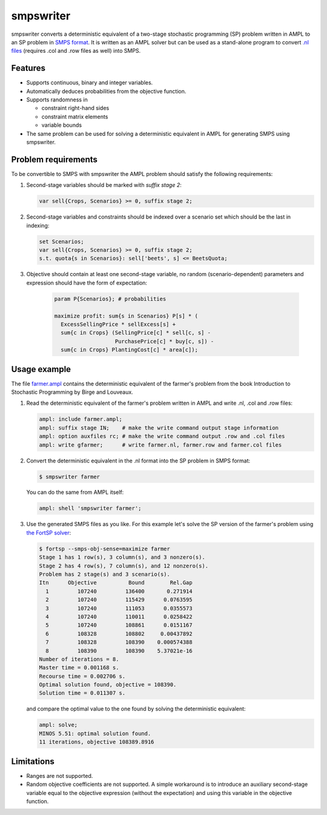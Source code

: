 smpswriter
==========

smpswriter converts a deterministic equivalent of a two-stage
stochastic programming (SP) problem written in AMPL to an SP problem
in `SMPS format <http://myweb.dal.ca/gassmann/smps2.htm>`__.
It is written as an AMPL solver but can be used as a stand-alone program
to convert `.nl files <http://en.wikipedia.org/wiki/Nl_(format)>`__
(requires .col and .row files as well) into SMPS.

Features
--------

* Supports continuous, binary and integer variables.

* Automatically deduces probabilities from the objective function.

* Supports randomness in

  - constraint right-hand sides
  - constraint matrix elements
  - variable bounds
  
* The same problem can be used for solving a deterministic equivalent in
  AMPL for generating SMPS using smpswriter.

Problem requirements
--------------------

To be convertible to SMPS with smpswriter the AMPL problem should satisfy
the following requirements:

1. Second-stage variables should be marked with `suffix stage 2`:

   .. code-block:: python

      var sell{Crops, Scenarios} >= 0, suffix stage 2;

2. Second-stage variables and constraints should be indexed over a scenario
   set which should be the last in indexing:

   .. code-block:: python

      set Scenarios;
      var sell{Crops, Scenarios} >= 0, suffix stage 2;
      s.t. quota{s in Scenarios}: sell['beets', s] <= BeetsQuota;

3. Objective should contain at least one second-stage variable, no random
   (scenario-dependent) parameters and expression should have the form of
   expectation:

    .. code-block:: python

      param P{Scenarios}; # probabilities

      maximize profit: sum{s in Scenarios} P[s] * (
        ExcessSellingPrice * sellExcess[s] +
        sum{c in Crops} (SellingPrice[c] * sell[c, s] -
                         PurchasePrice[c] * buy[c, s]) -
        sum{c in Crops} PlantingCost[c] * area[c]);

Usage example
-------------

The file `farmer.ampl <https://raw.github.com/vitaut/ampl/master/solvers/smpswriter/farmer.ampl>`__
contains the deterministic equivalent of the farmer's problem from the
book Introduction to Stochastic Programming by Birge and Louveaux.

1. Read the deterministic equivalent of the farmer's problem written in AMPL
   and write .nl, .col and .row files:

   .. code-block:: python

      ampl: include farmer.ampl;
      ampl: suffix stage IN;    # make the write command output stage information
      ampl: option auxfiles rc; # make the write command output .row and .col files
      ampl: write gfarmer;      # write farmer.nl, farmer.row and farmer.col files

2. Convert the deterministic equivalent in the .nl format into the SP problem
   in SMPS format:

   .. code-block:: shell

      $ smpswriter farmer

   You can do the same from AMPL itself:
   
   .. code-block:: python

      ampl: shell 'smpswriter farmer';

3. Use the generated SMPS files as you like. For this example let's solve the
   SP version of the farmer's problem using `the FortSP solver
   <http://www.optirisk-systems.com/products_fortsp.asp>`__:
   
   .. code-block:: shell

      $ fortsp --smps-obj-sense=maximize farmer
      Stage 1 has 1 row(s), 3 column(s), and 3 nonzero(s).
      Stage 2 has 4 row(s), 7 column(s), and 12 nonzero(s).
      Problem has 2 stage(s) and 3 scenario(s).
      Itn      Objective          Bound        Rel.Gap
        1         107240         136400       0.271914
        2         107240         115429      0.0763595
        3         107240         111053      0.0355573
        4         107240         110011      0.0258422
        5         107240         108861      0.0151167
        6         108328         108802     0.00437892
        7         108328         108390    0.000574388
        8         108390         108390    5.37021e-16
      Number of iterations = 8.
      Master time = 0.001168 s.
      Recourse time = 0.002706 s.
      Optimal solution found, objective = 108390.
      Solution time = 0.011307 s.

   and compare the optimal value to the one found by solving the deterministic
   equivalent:
   
   .. code-block:: text

      ampl: solve;
      MINOS 5.51: optimal solution found.
      11 iterations, objective 108389.8916

Limitations
-----------

* Ranges are not supported.

* Random objective coefficients are not supported. A simple workaround is
  to introduce an auxiliary second-stage variable equal to the objective
  expression (without the expectation) and using this variable in the
  objective function.
